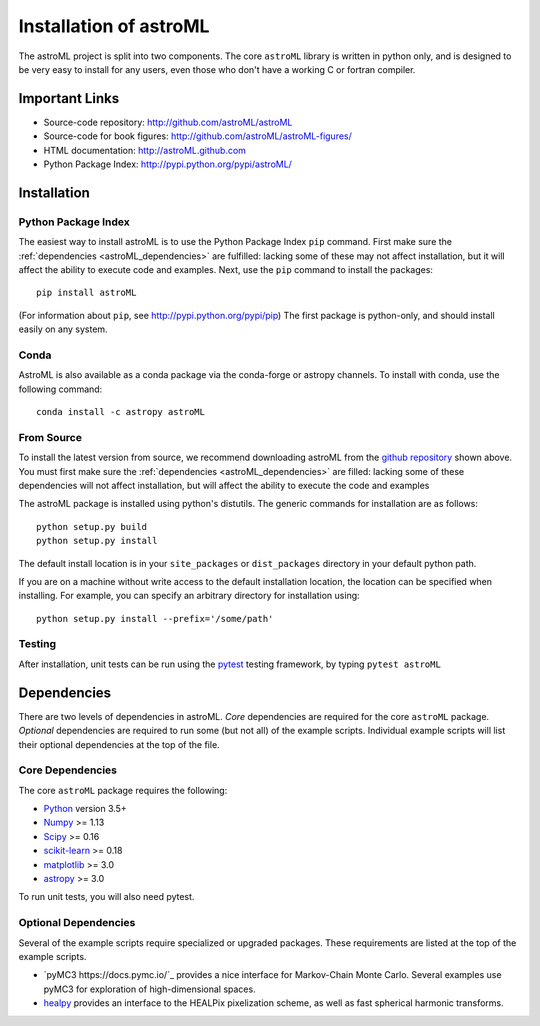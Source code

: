 .. _astroML_installation:

Installation of astroML
=======================

The astroML project is split into two components.  The core ``astroML``
library is
written in python only, and is designed to be very easy to install for
any users, even those who don't have a working C or fortran compiler.


Important Links
---------------
- Source-code repository: http://github.com/astroML/astroML
- Source-code for book figures: http://github.com/astroML/astroML-figures/
- HTML documentation: http://astroML.github.com
- Python Package Index: http://pypi.python.org/pypi/astroML/


Installation
------------

Python Package Index
~~~~~~~~~~~~~~~~~~~~
The easiest way to install astroML is to use the Python Package Index ``pip``
command.  First make sure the :ref:`dependencies <astroML_dependencies>`
are fulfilled: lacking some of these may not affect installation, but it
will affect the ability to execute code and examples.  Next, use the ``pip``
command to install the packages::

  pip install astroML

(For information about ``pip``, see http://pypi.python.org/pypi/pip)
The first package is python-only, and should install easily on any system.

Conda
~~~~~
AstroML is also available as a conda package via the conda-forge or astropy
channels.
To install with conda, use the following command::

  conda install -c astropy astroML


From Source
~~~~~~~~~~~
To install the latest version from source, we recommend downloading astroML
from the
`github repository <http://github.com/astroML/astroML>`_ shown above.
You must first make sure the :ref:`dependencies <astroML_dependencies>`
are filled: lacking some
of these dependencies will not affect installation, but will affect the
ability to execute the code and examples

The astroML package is installed using python's
distutils.  The generic commands for installation are as follows::

  python setup.py build
  python setup.py install

The default install location is in your ``site_packages`` or
``dist_packages`` directory in your default python path.

If you are on a machine without write access to the default installation
location, the location can be specified when installing.  For example,
you can specify an arbitrary directory for installation using::

  python setup.py install --prefix='/some/path'


Testing
~~~~~~~
After installation, unit tests can be run using the `pytest
<https://pytest.org>`_ testing framework, by typing ``pytest astroML``

.. _astroML_dependencies:

Dependencies
------------
There are two levels of dependencies in astroML.  *Core* dependencies are
required for the core ``astroML`` package.  *Optional* dependencies are
required to run some (but not all) of the example scripts.  Individual
example scripts will list their optional dependencies at the top of the
file.

Core Dependencies
~~~~~~~~~~~~~~~~~
The core ``astroML`` package requires the following:

- `Python <http://python.org>`_ version 3.5+
- `Numpy <http://numpy.scipy.org/>`_ >= 1.13
- `Scipy <http://www.scipy.org/>`_ >= 0.16
- `scikit-learn <http://scikit-learn.org/>`_ >= 0.18
- `matplotlib <http://matplotlib.org/>`_ >= 3.0
- `astropy <http://www.astropy.org/>`_ >= 3.0

To run unit tests, you will also need pytest.

Optional Dependencies
~~~~~~~~~~~~~~~~~~~~~
Several of the example scripts require specialized or upgraded packages.  These
requirements are listed at the top of the example scripts.

- `pyMC3 https://docs.pymc.io/`_
  provides a nice interface for Markov-Chain Monte Carlo.  Several examples
  use pyMC3 for exploration of high-dimensional spaces.

- `healpy <https://github.com/healpy/healpy>`_ provides an interface to
  the HEALPix pixelization scheme, as well as fast spherical harmonic
  transforms.
